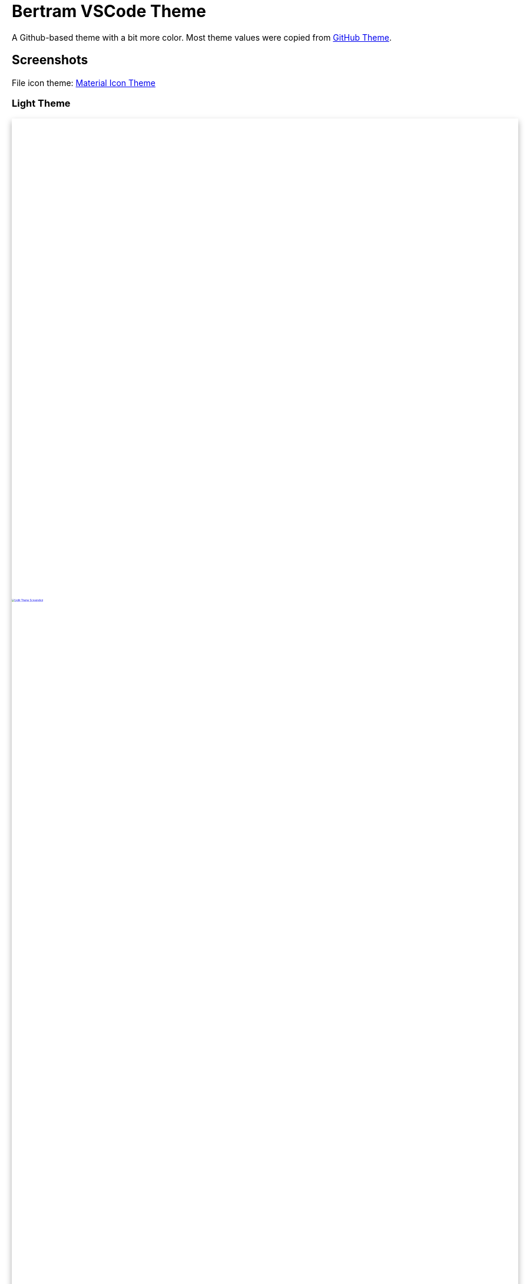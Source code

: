 = Bertram VSCode Theme
:nofooter:

A Github-based theme with a bit more color.
Most theme values were copied from https://marketplace.visualstudio.com/items?itemName=GitHub.github-vscode-theme[GitHub Theme].

== Screenshots

File icon theme: https://marketplace.visualstudio.com/items?itemName=PKief.material-icon-theme[Material Icon Theme]

=== Light Theme

++++
<svg fill="none" viewBox="0 0 2880 1750" width="" height="" xmlns="http://www.w3.org/2000/svg" style="display:block;box-shadow: 0 5px 10px #aaa;">
	<foreignObject width="100%" height="100%">
		<div xmlns="http://www.w3.org/1999/xhtml">
			<a href="assets/screenshot-light.png">
				<img src="assets/screenshot-light.png" alt="Light Theme Screenshot" />
			</a>
		</div>
	</foreignObject>
</svg>
++++

// ---

// [.shadow-img.light,link=assets/screenshot-light.png]
// image::assets/screenshot-light.png[Light Theme Screenshot]

=== Dark Theme

// [.shadow-img.dark,link=assets/screenshot-dark.png]
// image::assets/screenshot-dark.png[Dark Theme Screenshot]

++++
<svg fill="none" viewBox="0 0 2880 1750" width="" height="" xmlns="http://www.w3.org/2000/svg" style="display:block;box-shadow: 0 5px 10px #555;">
	<foreignObject width="100%" height="100%">
		<div xmlns="http://www.w3.org/1999/xhtml">
			<a href="assets/screenshot-dark.png">
				<img src="assets/screenshot-dark.png" alt="Dark Theme Screenshot" />
			</a>
		</div>
	</foreignObject>
</svg>
++++

